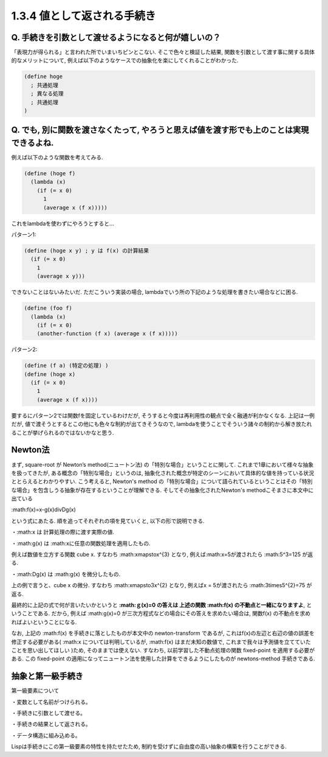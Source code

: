 1.3.4 値として返される手続き
==========================================

------------------------------------------
Q. 手続きを引数として渡せるようになると何が嬉しいの？
------------------------------------------

「表現力が得られる」と言われた所でいまいちピンとこない.
そこで色々と検証した結果, 関数を引数として渡す事に関する具体的なメリットについて, 例えば以下のようなケースでの抽象化を楽にしてくれることがわかった.

.. sourcecode:: scheme

  (define hoge
    ; 共通処理
    ; 異なる処理
    ; 共通処理
  )

------------------------------------------
Q. でも, 別に関数を渡さなくたって, やろうと思えば値を渡す形でも上のことは実現できるよね.
------------------------------------------

例えば以下のような関数を考えてみる.

.. sourcecode:: scheme

  (define (hoge f)
    (lambda (x)
      (if (= x 0)
        1
        (average x (f x)))))

これをlambdaを使わずにやろうとすると...

パターン1: 

.. sourcecode:: scheme

  (define (hoge x y) ; y は f(x) の計算結果
    (if (= x 0)
      1
      (average x y)))

できないことはないみたいだ. ただこういう実装の場合,
lambdaでいう所の下記のような処理を書きたい場合などに困る.

.. sourcecode:: scheme

  (define (foo f)
    (lambda (x)
      (if (= x 0)
      (another-function (f x) (average x (f x)))))

パターン2: 

.. sourcecode:: scheme

  (define (f a) (特定の処理) )
  (define (hoge x)
    (if (= x 0)
      1
      (average x (f x))))

要するにパターン2では関数fを固定しているわけだが, そうすると今度は再利用性の観点で全く融通が利かなくなる.　　
上記は一例だが, 値で渡そうとするとこの他にも色々な制約が出てきそうなので, lambdaを使うことでそういう諸々の制約から解き放たれることが挙げられるのではないかなと思う.

------------------------------------------
Newton法
------------------------------------------

まず, square-root が Newton’s method(ニュートン法) の「特別な場合」ということに関して.　　
これまで1章において様々な抽象を扱ってきたが, ある概念の「特別な場合」というのは, 抽象化された概念が特定のシーンにおいて具体的な値を持っている状況ととらえるとわかりやすい.
こう考えると, Newton's method の「特別な場合」について語られているということはその「特別な場合」を包含しうる抽象が存在するということが理解できる. そしてその抽象化されたNewton's methodこそまさに本文中に出ている

:math:f(x)=x-g(x)\divDg(x)

という式にあたる. 順を追ってそれぞれの項を見ていくと, 以下の形で説明できる.

・:math:x は 計算処理の際に渡す実際の値.  

・:math:g(x) は :math:xに任意の関数処理を適用したもの.　　

例えば数値を立方する関数 cube x. すなわち :math:x\mapstox^{3} となり,　　
例えば:math:x=5が渡されたら :math:5^3=125 が返る.

・:math:Dg(x) は :math:g(x) を微分したもの.　　

上の例で言うと、cube x の微分. すなわち :math:x\mapsto3x^{2} となり,　　
例えばx = 5が渡されたら :math:3\times5^{2}=75 が返る.

最終的に上記の式で何が言いたいかというと **:math:ｇ(x)=0 の答えは 上述の関数 :math:f(x) の不動点と一緒になりますよ**, ということである.  
だから, 例えば :math:g(x)=0 が三次方程式などの場合にその答えを求めたい場合は, 関数f(x) の不動点を求めればよいということになる.

なお, 上記の :math:f(x) を手続きに落としたものが本文中の newton-transform であるが, これはf(x)の左辺と右辺の値の誤差を修正する必要がある( :math:x については判明しているが, :math:f(x) はまだ未知の数値で, これまで我々は予測値を立てていたことを思い出してほしい )ため, そのままでは使えない. すなわち, 以前学習した不動点処理の関数 fixed-point を適用する必要がある. この fixed-point の適用になってニュートン法を使用した計算をできるようにしたものが newtons-method 手続きである.

------------------------------------------
抽象と第一級手続き
------------------------------------------

第一級要素について

・変数として名前がつけられる。

・手続きに引数として渡せる。

・手続きの結果として返される。

・データ構造に組み込める。

Lispは手続きにこの第一級要素の特性を持たせたため, 制約を受けずに自由度の高い抽象の構築を行うことができる.
